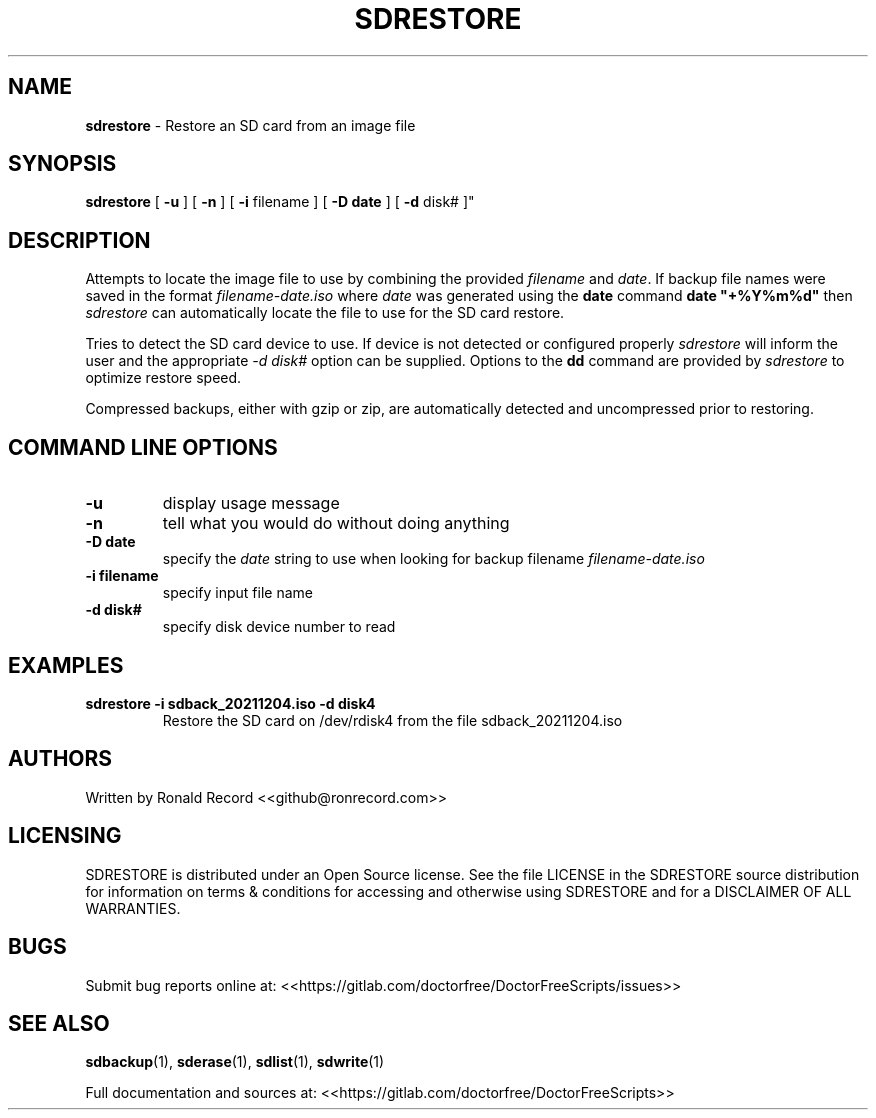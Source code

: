 .\" Automatically generated by Pandoc 2.16.2
.\"
.TH "SDRESTORE" "1" "December 06, 2021" "sdrestore 4.0" "User Manual"
.hy
.SH NAME
.PP
\f[B]sdrestore\f[R] - Restore an SD card from an image file
.SH SYNOPSIS
.PP
\f[B]sdrestore\f[R] [ \f[B]-u\f[R] ] [ \f[B]-n\f[R] ] [ \f[B]-i\f[R]
filename ] [ \f[B]-D date\f[R] ] [ \f[B]-d\f[R] disk# ]\[dq]
.SH DESCRIPTION
.PP
Attempts to locate the image file to use by combining the provided
\f[I]filename\f[R] and \f[I]date\f[R].
If backup file names were saved in the format
\f[I]filename-date.iso\f[R] where \f[I]date\f[R] was generated using the
\f[B]date\f[R] command \f[B]date \[dq]+%Y%m%d\[dq]\f[R] then
\f[I]sdrestore\f[R] can automatically locate the file to use for the SD
card restore.
.PP
Tries to detect the SD card device to use.
If device is not detected or configured properly \f[I]sdrestore\f[R]
will inform the user and the appropriate \f[I]-d disk#\f[R] option can
be supplied.
Options to the \f[B]dd\f[R] command are provided by \f[I]sdrestore\f[R]
to optimize restore speed.
.PP
Compressed backups, either with gzip or zip, are automatically detected
and uncompressed prior to restoring.
.SH COMMAND LINE OPTIONS
.TP
\f[B]-u\f[R]
display usage message
.TP
\f[B]-n\f[R]
tell what you would do without doing anything
.TP
\f[B]-D date\f[R]
specify the \f[I]date\f[R] string to use when looking for backup
filename \f[I]filename-date.iso\f[R]
.TP
\f[B]-i filename\f[R]
specify input file name
.TP
\f[B]-d disk#\f[R]
specify disk device number to read
.SH EXAMPLES
.TP
\f[B]sdrestore -i sdback_20211204.iso -d disk4\f[R]
Restore the SD card on /dev/rdisk4 from the file sdback_20211204.iso
.SH AUTHORS
.PP
Written by Ronald Record <<github@ronrecord.com>>
.SH LICENSING
.PP
SDRESTORE is distributed under an Open Source license.
See the file LICENSE in the SDRESTORE source distribution for
information on terms & conditions for accessing and otherwise using
SDRESTORE and for a DISCLAIMER OF ALL WARRANTIES.
.SH BUGS
.PP
Submit bug reports online at:
<<https://gitlab.com/doctorfree/DoctorFreeScripts/issues>>
.SH SEE ALSO
.PP
\f[B]sdbackup\f[R](1), \f[B]sderase\f[R](1), \f[B]sdlist\f[R](1),
\f[B]sdwrite\f[R](1)
.PP
Full documentation and sources at:
<<https://gitlab.com/doctorfree/DoctorFreeScripts>>
